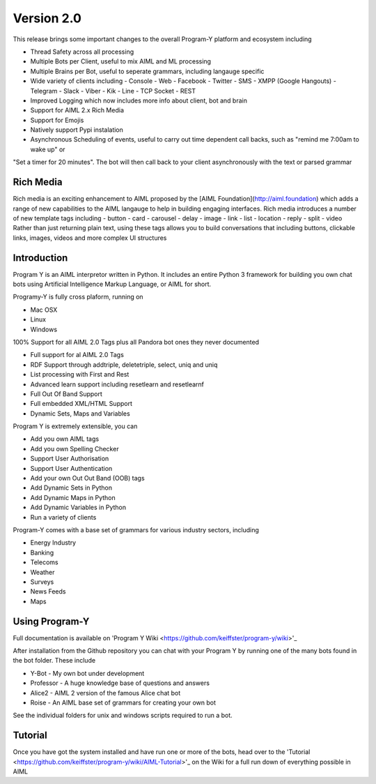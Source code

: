 
Version 2.0
============
This release brings some important changes to the overall Program-Y platform and ecosystem including

- Thread Safety across all processing
- Multiple Bots per Client, useful to mix AIML and ML processing
- Multiple Brains per Bot, useful to seperate grammars, including langauge specific
- Wide variety of clients including
  - Console
  - Web
  - Facebook
  - Twitter
  - SMS
  - XMPP (Google Hangouts)
  - Telegram
  - Slack
  - Viber
  - Kik
  - Line
  - TCP Socket
  - REST
- Improved Logging which now includes more info about client, bot and brain
- Support for AIML 2.x Rich Media
- Support for Emojis
- Natively support Pypi instalation
- Asynchronous Scheduling of events, useful to carry out time dependent call backs, such as "remind me 7:00am to wake up" or
"Set a timer for 20 minutes". The bot will then call back to your client asynchronously with the text or parsed grammar

Rich Media
----------
Rich media is an exciting enhancement to AIML proposed by the [AIML Foundation](http://aiml.foundation) which adds a range
of new capabilities to the AIML langauge to help in building engaging interfaces. Rich media introduces a number of new
template tags including
- button
- card
- carousel
- delay
- image
- link
- list
- location
- reply
- split
- video
Rather than just returning plain text, using these tags allows you to build conversations that including buttons, clickable links, images, videos
and more complex UI structures

Introduction
------------
Program Y is an AIML interpretor written in Python. It includes an entire Python 3 framework for building you own chat bots using
Artificial Intelligence Markup Language, or AIML for short. 

Programy-Y is fully cross plaform, running on 

- Mac OSX
- Linux
- Windows

100% Support for all AIML 2.0 Tags plus all Pandora bot ones they never documented

- Full support for al AIML 2.0 Tags
- RDF Support through addtriple, deletetriple, select, uniq and uniq
- List processing with First and Rest
- Advanced learn support including resetlearn and resetlearnf
- Full Out Of Band Support
- Full embedded XML/HTML Support
- Dynamic Sets, Maps and Variables

Program Y is extremely extensible, you can

- Add you own AIML tags
- Add you own Spelling Checker
- Support User Authorisation
- Support User Authentication
- Add your own Out Out Band (OOB) tags
- Add Dynamic Sets in Python
- Add Dynamic Maps in Python
- Add Dynamic Variables in Python
- Run a variety of clients

Program-Y comes with a base set of grammars for various industry sectors, including

- Energy Industry
- Banking
- Telecoms
- Weather
- Surveys
- News Feeds
- Maps

Using Program-Y
----------------
Full documentation is available on 'Program Y Wiki <https://github.com/keiffster/program-y/wiki>'_

After installation from the Github repository you can chat with your Program Y by running one of the many bots found in the 
\bot folder. These include

- Y-Bot - My own bot under development
- Professor - A huge knowledge base of questions and answers
- Alice2 - AIML 2 version of the famous Alice chat bot
- Roise - An AIML base set of grammars for creating your own bot

See the individual folders for unix and windows scripts required to run a bot.

Tutorial
---------
Once you have got the system installed and have run one or more of the bots, head over to the
'Tutorial <https://github.com/keiffster/program-y/wiki/AIML-Tutorial>'_ on the Wiki for a full
run down of everything possible in AIML





